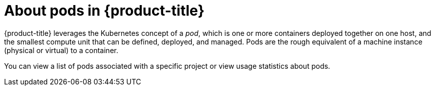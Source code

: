 // Module included in the following assemblies:
//
// * nodes/nodes-pods-using.adoc

[id='nodes-pods-about_{context}']
= About pods in {product-title}

{product-title} leverages the Kubernetes concept of a _pod_, which is one or more containers deployed
together on one host, and the smallest compute unit that can be defined,
deployed, and managed. Pods are the rough equivalent of a machine instance (physical or virtual) to a container.

You can view a list of pods associated with a specific project or view usage statistics about pods.